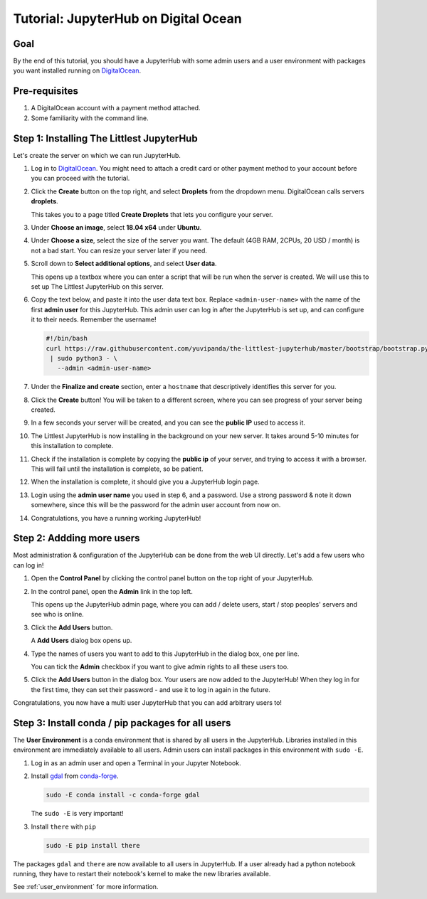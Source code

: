 .. _tutorial_quickstart_digitalocean:

Tutorial: JupyterHub on Digital Ocean
========================================

Goal
----

By the end of this tutorial, you should have a JupyterHub with some admin
users and a user environment with packages you want installed running on
`DigitalOcean <https://digitalocean.com>`_.

Pre-requisites
--------------

#. A DigitalOcean account with a payment method attached.
#. Some familiarity with the command line.

Step 1: Installing The Littlest JupyterHub
------------------------------------------

Let's create the server on which we can run JupyterHub.

#. Log in to `DigitalOcean <https://digitalocean.com>`_. You might need to
   attach a credit card or other payment method to your account before you
   can proceed with the tutorial.

#. Click the **Create** button on the top right, and select **Droplets** from
   the dropdown menu. DigitalOcean calls servers **droplets**.

   .. image:: images/digitalocean/create-menu.png
      :alt: Dropdown menu on clicking 'create' in top right corner

   This takes you to a page titled **Create Droplets** that lets you configure
   your server.

#. Under **Choose an image**, select **18.04 x64** under **Ubuntu**.

   .. image:: images/digitalocean/select-image.png
      :alt: Select 18.04 x64 image under Ubuntu

#. Under **Choose a size**, select the size of the server you want. The default
   (4GB RAM, 2CPUs, 20 USD / month) is not a bad start. You can resize your server
   later if you need.

#. Scroll down to **Select additional options**, and select **User data**.

   .. image:: images/digitalocean/additional-options.png
      :alt: Turn on User Data in additional options

   This opens up a textbox where you can enter a script that will be run
   when the server is created. We will use this to set up The Littlest JupyterHub
   on this server.

#. Copy the text below, and paste it into the user data text box. Replace
   ``<admin-user-name>`` with the name of the first **admin user** for this
   JupyterHub. This admin user can log in after the JupyterHub is set up, and
   can configure it to their needs. Remember the username!

   .. code-block:: bash

    #!/bin/bash
    curl https://raw.githubusercontent.com/yuvipanda/the-littlest-jupyterhub/master/bootstrap/bootstrap.py \
     | sudo python3 - \
       --admin <admin-user-name>

#. Under the **Finalize and create** section, enter a ``hostname`` that descriptively
   identifies this server for you.

   .. image:: images/digitalocean/hostname.png
      :alt: Select suitable hostname for your server

#. Click the **Create** button! You will be taken to a different screen,
   where you can see progress of your server being created.

   .. image:: images/digitalocean/server-create-wait.png
      :alt: Server being created

#. In a few seconds your server will be created, and you can see the **public IP**
   used to access it.

   .. image:: images/digitalocean/server-create-done.png
      :alt: Server finished creating, public IP available

#. The Littlest JupyterHub is now installing in the background on your new server.
   It takes around 5-10 minutes for this installation to complete.

#. Check if the installation is complete by copying the **public ip**
   of your server, and trying to access it with a browser. This will fail until
   the installation is complete, so be patient.

#. When the installation is complete, it should give you a JupyterHub login page.

   .. image:: images/first-login.png
      :alt: JupyterHub log-in page

#. Login using the **admin user name** you used in step 6, and a password. Use a
   strong password & note it down somewhere, since this will be the password for
   the admin user account from now on.

#. Congratulations, you have a running working JupyterHub!

Step 2: Addding more users
--------------------------

Most administration & configuration of the JupyterHub can be done from the
web UI directly. Let's add a few users who can log in!

#. Open the **Control Panel** by clicking the control panel button on the top
   right of your JupyterHub.

   .. image:: ../images/control-panel-button.png
      :alt: Control panel button in notebook, top right

#. In the control panel, open the **Admin** link in the top left.

   .. image:: ../images/admin-button.png
      :alt: Admin button in control panel, top left

   This opens up the JupyterHub admin page, where you can add / delete users,
   start / stop peoples' servers and see who is online.

#. Click the **Add Users** button.

   .. image:: ../images/admin/add-users-button.png
      :alt: Add Users button in the admin page

   A **Add Users** dialog box opens up.

#. Type the names of users you want to add to this JupyterHub in the dialog box,
   one per line.

   .. image:: ../images/admin/add-users-dialog.png
      :alt: Adding users with add users dialog

   You can tick the **Admin** checkbox if you want to give admin rights to all
   these users too.

#. Click the **Add Users** button in the dialog box. Your users are now added
   to the JupyterHub! When they log in for the first time, they can set their
   password - and use it to log in again in the future.

Congratulations, you now have a multi user JupyterHub that you can add arbitrary
users to!

Step 3: Install conda / pip packages for all users
--------------------------------------------------

The **User Environment** is a conda environment that is shared by all users
in the JupyterHub. Libraries installed in this environment are immediately
available to all users. Admin users can install packages in this environment
with ``sudo -E``.

#. Log in as an admin user and open a Terminal in your Jupyter Notebook.

   .. image:: ../images/new_terminal_button.png
      :alt: New Terminal button under New menu

#. Install `gdal <https://anaconda.org/conda-forge/gdal>`_ from `conda-forge <https://conda-forge.org/>`_.

   .. code-block:: bash

      sudo -E conda install -c conda-forge gdal

   The ``sudo -E`` is very important!

#. Install ``there`` with ``pip``

   .. code-block:: bash

      sudo -E pip install there

The packages ``gdal`` and ``there`` are now available to all users in JupyterHub.
If a user already had a python notebook running, they have to restart their notebook's
kernel to make the new libraries available.

See :ref:`user_environment` for more information.
